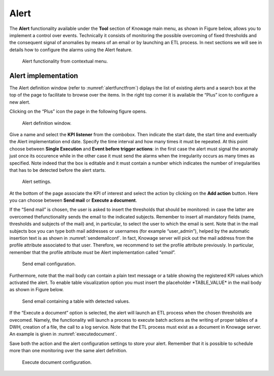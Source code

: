 Alert
===========

The **Alert** functionality available under the **Tool** section of Knowage main menu, as shown in Figure below, allows you to implement a control over events. Technically it consists of monitoring the possible overcoming of fixed thresholds and the consequent signal of anomalies by means of an email or by launching an ETL process. In next sections we will see in details how to configure the alarms using the Alert feature.

.. _alertfunctfrom:
.. figure:: media/image172.png

    Alert functionality from contextual menu.
   
Alert implementation
------------

The Alert definition window (refer to :numref:`alertfunctfrom`) diplays the list of existing alerts and a search box at the top of the page to facilitate to browse over the items. In the right top corner it is available the “Plus” icon to configure a new alert.

Clicking on the “Plus” icon the page in the following figure opens.

.. figure:: media/image173.png

    Alert definition window.
   
Give a name and select the **KPI listener** from the combobox. Then indicate the start date, the start time and eventually the Alert implementation end date. Specify the time interval and how many times it must be repeated. At this point choose between **Single Execution** and **Event before trigger actions**: in the first case the alert must signal the anomaly just once its occurence while in the other case it must send the alarms when the irregularity occurs as many times as specified. Note indeed that the box is editable and it must contain a number which indicates the number of irregularities that has to be detected before the alert starts.

.. figure:: media/image174.png

    Alert settings.

At the bottom of the page associate the KPI of interest and select the action by clicking on the **Add action** button. Here you can choose between **Send mail** or **Execute a document**.

If the “Send mail” is chosen, the user is asked to insert the thresholds that should be monitored: in case the latter are overcomed thefunctionality sends the email to the indicated subjects. Remember to insert all mandatory fields (name, thresholds and subjects of the mail) and, in particular, to select the user to which the email is sent. Note that in the mail subjects box you can type both mail addresses or usernames (for example “user_admin”), helped by the automatic insertion text is as shown in :numref:`sendemailconf`. In fact, Knowage server will pick out the mail address from the profile attribute associated to that user. Therefore, we recommend to set the profile attribute previously. In particular, remember that the profile attribute *must* be Alert implementation called “\ *email*\ ”.

.. _sendemailconf:
.. figure:: media/image175.png

    Send email configuration.

Furthermore, note that the mail body can contain a plain text message or a table showing the registered KPI values which activated the alert. To enable table visualization option you must insert the placeholder \*TABLE_VALUE\* in the mail body as shown in Figure below.

.. figure:: media/image176.png

   Send email containing a table with detected values.

If the “Execute a document” option is selected, the alert will launch an ETL process when the chosen thresholds are ovecomed. Namely, the functionality will launch a process to execute batch actions as the writing of proper tables of a DWH, creation of a file, the call to a log service. Note that the ETL process must exist as a document in Knowage server. An example is given in :numref:`executedocument`.

Save both the action and the alert configuration settings to store your alert. Remember that it is possible to schedule more than one monitoring over the same alert definition.

.. _executedocument:
.. figure:: media/image177.png

    Execute document configuration.
